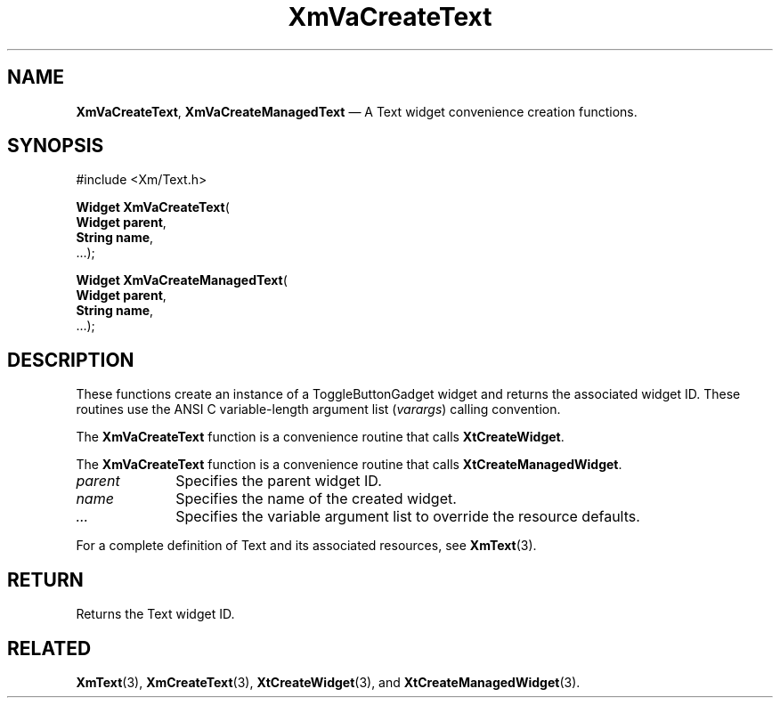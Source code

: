 .DT
.TH "XmVaCreateText" "library call"
.SH "NAME"
\fBXmVaCreateText\fP,
\fBXmVaCreateManagedText\fP \(em A Text
widget convenience creation functions\&.
.iX "XmVaCreateToggleText" "XmVaCreateManagedText"
.iX "creation functions" "XmVaCreateText"
.SH "SYNOPSIS"
.PP
.nf
#include <Xm/Text\&.h>
.PP
\fBWidget \fBXmVaCreateText\fP\fR(
\fBWidget \fBparent\fR\fR,
\fBString \fBname\fR\fR,
\&.\&.\&.);
.PP
\fBWidget \fBXmVaCreateManagedText\fP\fR(
\fBWidget \fBparent\fR\fR,
\fBString \fBname\fR\fR,
\&.\&.\&.);
.fi
.SH "DESCRIPTION"
.PP
These functions create an instance of a
ToggleButtonGadget widget and returns the associated widget ID\&.
These routines use the ANSI C variable-length argument list (\fIvarargs\fP)
calling convention\&.
.PP
The \fBXmVaCreateText\fP function
is a convenience routine that calls \fBXtCreateWidget\fP\&.
.PP
The \fBXmVaCreateText\fP
function is a convenience routine that calls \fBXtCreateManagedWidget\fP\&.
.PP
.IP "\fIparent\fP" 10
Specifies the parent widget ID\&.
.IP "\fIname\fP" 10
Specifies the name of the created widget\&.
.IP \fI...\fP
Specifies the variable argument list to override the resource defaults.
.PP
For a complete definition of Text and its associated
resources, see \fBXmText\fP(3)\&.
.SH "RETURN"
.PP
Returns the Text widget ID\&.
.SH "RELATED"
.PP
\fBXmText\fP(3),
\fBXmCreateText\fP(3),
\fBXtCreateWidget\fP(3), and
\fBXtCreateManagedWidget\fP(3)\&.
